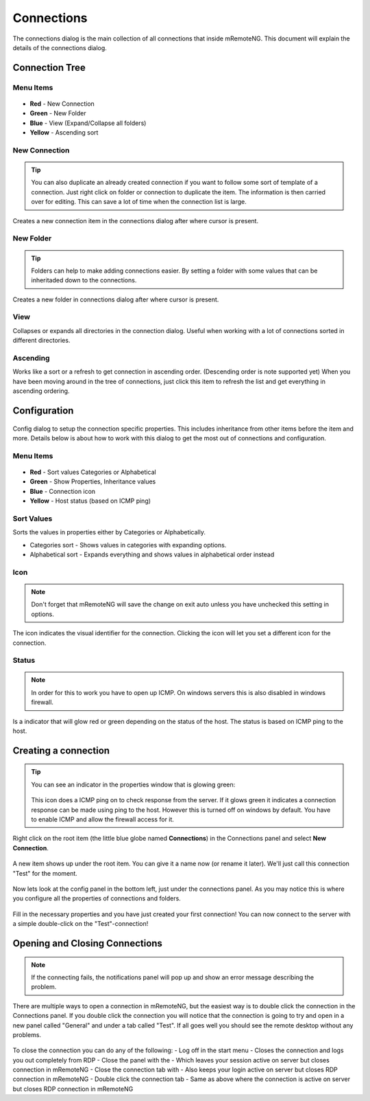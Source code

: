 ***********
Connections
***********

The connections dialog is the main collection of all connections that inside mRemoteNG. This document will explain the details of the connections dialog.

Connection Tree
===============

Menu Items
----------

.. figure:: /images/connections_top_bar.png

- **Red** - New Connection
- **Green** - New Folder
- **Blue** - View (Expand/Collapse all folders)
- **Yellow** - Ascending sort

New Connection
--------------

.. tip::

    You can also duplicate an already created connection if you want to follow some sort of template of a connection. Just right click on folder or connection to duplicate the item. The information is then carried over for editing. This can save a lot of time when the connection list is large.

Creates a new connection item in the connections dialog after where cursor is present.
 
New Folder
----------

.. tip::

    Folders can help to make adding connections easier. By setting a folder with some values that can be inheritaded down to the connections.

Creates a new folder in connections dialog after where cursor is present.

View
----
Collapses or expands all directories in the connection dialog. Useful when working with a lot of connections sorted in different directories.

Ascending
---------
Works like a sort or a refresh to get connection in ascending order. (Descending order is note supported yet) When you have been moving around in the tree of connections, just click this item to refresh the list and get everything in ascending ordering.

Configuration
=============

.. figure:: /images/connections_main.png

Config dialog to setup the connection specific properties. 
This includes inheritance from other items before the item and more. 
Details below is about how to work with this dialog to get the most out of connections and configuration.

Menu Items
----------

.. figure:: /images/config_top_bar.png

- **Red** - Sort values Categories or Alphabetical
- **Green** - Show Properties, Inheritance values
- **Blue** - Connection icon
- **Yellow** - Host status (based on ICMP ping)

Sort Values
-----------
Sorts the values in properties either by Categories or Alphabetically.

- Categories sort - Shows values in categories with expanding options.
- Alphabetical sort - Expands everything and shows values in alphabetical order instead

Icon
----

.. note::

    Don't forget that mRemoteNG will save the change on exit auto unless you have unchecked this setting in options.

The icon indicates the visual identifier for the connection. Clicking the icon will let you set a different icon for the connection.

Status
------

.. note::

    In order for this to work you have to open up ICMP. On windows servers this is also disabled in windows firewall.

Is a indicator that will glow red or green depending on the status of the host. The status is based on ICMP ping to the host.


Creating a connection
=====================

.. tip::

    You can see an indicator in the properties window that is glowing green:

    .. figure:: /images/connections_status.png

    This icon does a ICMP ping on to check response from the server. If it glows green it indicates a connection response can be made using ping to the host. However this is turned off on windows by default. You have to enable ICMP and allow the firewall access for it.


Right click on the root item (the little blue globe named **Connections**) in the Connections panel and select **New Connection**.

.. figure:: /images/connections_rightclick_menu.png

A new item shows up under the root item. You can give it a name now (or rename it later). We'll just call this connection "Test" for the moment.

.. figure:: /images/connections_test_item.png

Now lets look at the config panel in the bottom left, just under the connections panel. As you may notice this is where you configure all the properties of connections and folders.

.. figure:: /images/connections_config.png

Fill in the necessary properties and you have just created your first connection!
You can now connect to the server with a simple double-click on the "Test"-connection!

Opening and Closing Connections
===============================

.. note::

    If the connecting fails, the notifications panel will pop up and show an error message describing the problem.

There are multiple ways to open a connection in mRemoteNG, but the easiest way is to double click the connection in the Connections panel. 
If you double click the connection you will notice that the connection is going to try and open in a new panel called "General" and under a tab called "Test". 
If all goes well you should see the remote desktop without any problems.

.. figure:: /images/connections_open.png

To close the connection you can do any of the following:
- Log off in the start menu - Closes the connection and logs you out completely from RDP
- Close the panel with the - Which leaves your session active on server but closes connection in mRemoteNG
- Close the connection tab with - Also keeps your login active on server but closes RDP connection in mRemoteNG
- Double click the connection tab - Same as above where the connection is active on server but closes RDP connection in mRemoteNG
